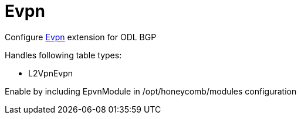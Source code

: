 = Evpn

Configure http://docs.opendaylight.org/en/${project-odl-branch}/user-guide/bgp-user-guide.html#evpn-family[Evpn] extension for ODL BGP

Handles following table types:

* L2VpnEvpn

Enable by including EpvnModule in /opt/honeycomb/modules configuration

